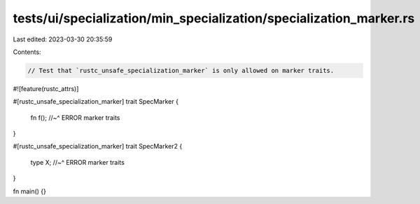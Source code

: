 tests/ui/specialization/min_specialization/specialization_marker.rs
===================================================================

Last edited: 2023-03-30 20:35:59

Contents:

.. code-block:: rs

    // Test that `rustc_unsafe_specialization_marker` is only allowed on marker traits.

#![feature(rustc_attrs)]

#[rustc_unsafe_specialization_marker]
trait SpecMarker {
    fn f();
    //~^ ERROR marker traits
}

#[rustc_unsafe_specialization_marker]
trait SpecMarker2 {
    type X;
    //~^ ERROR marker traits
}

fn main() {}


